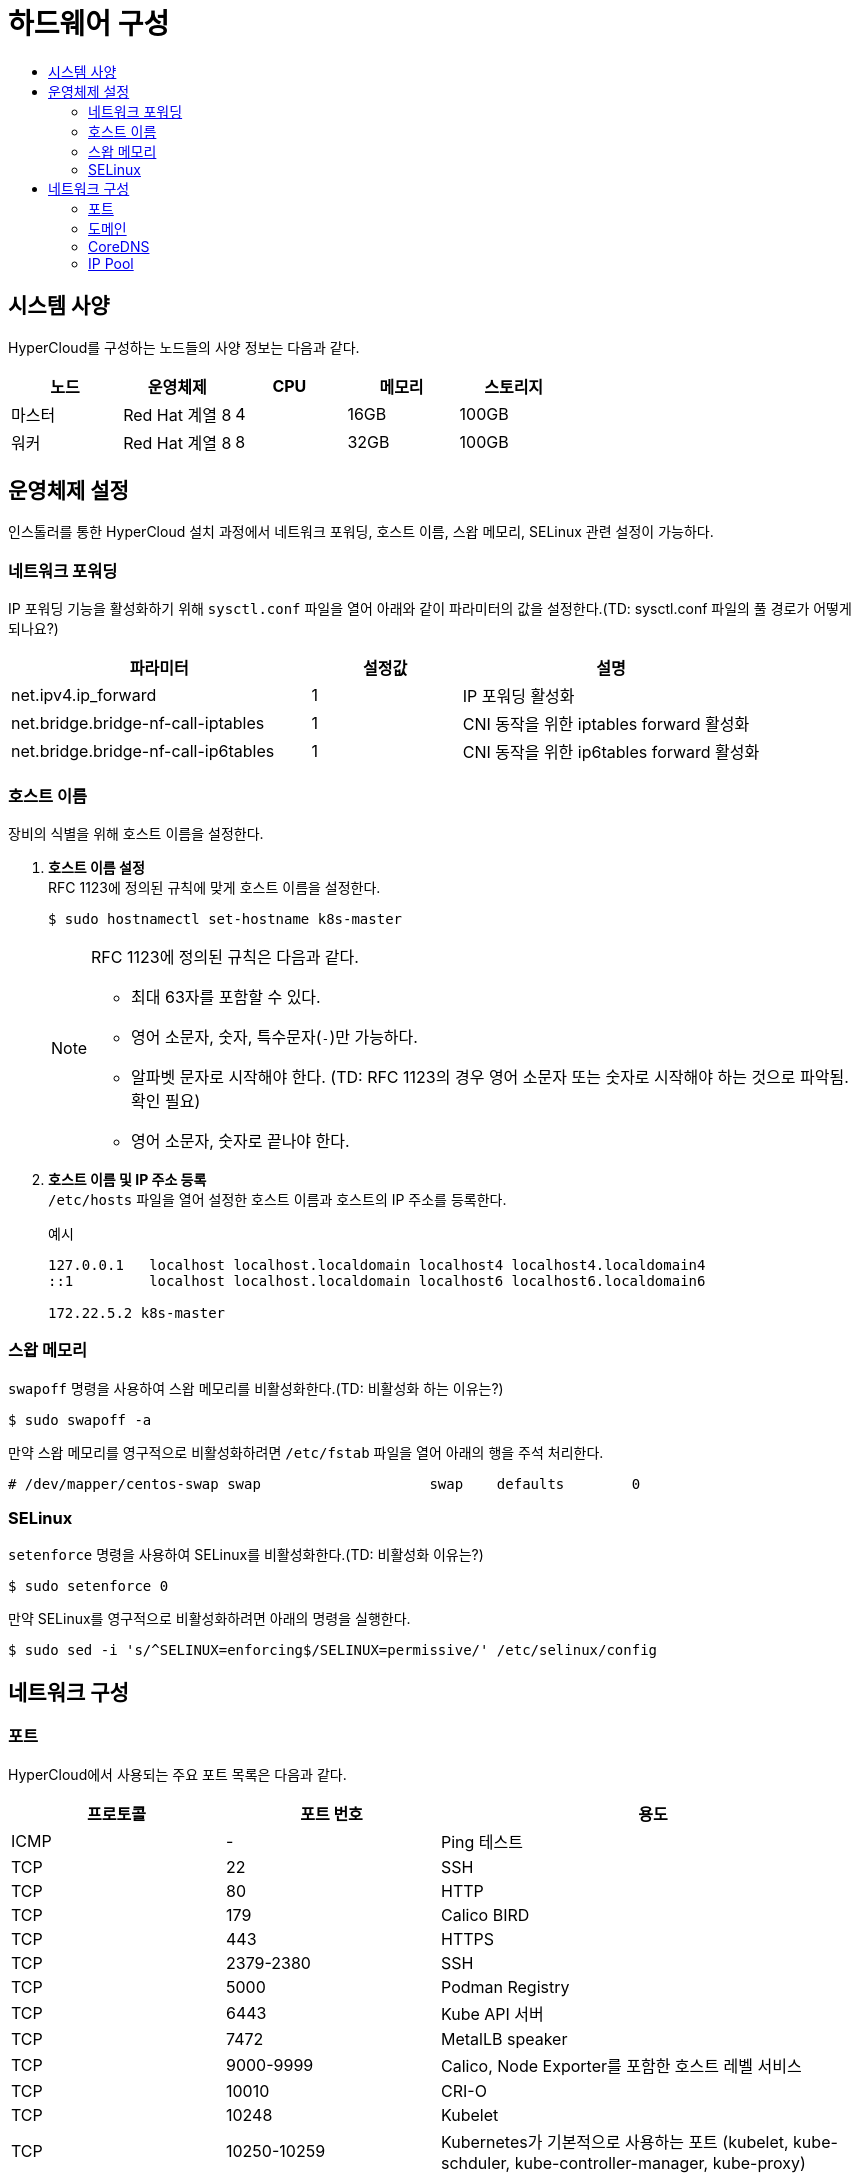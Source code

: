 = 하드웨어 구성
:toc:
:toc-title:

== 시스템 사양

HyperCloud를 구성하는 노드들의 사양 정보는 다음과 같다.
[width="100%",options="header", cols="1,1,1,1,1"]
|====================
|노드|운영체제|CPU|메모리|스토리지
|마스터|Red Hat 계열 8|4|16GB|100GB
|워커|Red Hat 계열 8|8|32GB|100GB
|====================

== 운영체제 설정
인스톨러를 통한 HyperCloud 설치 과정에서 네트워크 포워딩, 호스트 이름, 스왑 메모리, SELinux 관련 설정이 가능하다.

=== 네트워크 포워딩
IP 포워딩 기능을 활성화하기 위해 `sysctl.conf` 파일을 열어 아래와 같이 파라미터의 값을 설정한다.(TD: sysctl.conf 파일의 풀 경로가 어떻게 되나요?)
[width="100%",options="header", cols="2,1,2"]
|====================
|파라미터|설정값|설명
|net.ipv4.ip_forward|1|IP 포워딩 활성화
|net.bridge.bridge-nf-call-iptables|1|CNI 동작을 위한 iptables forward 활성화
|net.bridge.bridge-nf-call-ip6tables|1|CNI 동작을 위한 ip6tables forward 활성화
|====================

=== 호스트 이름
장비의 식별을 위해 호스트 이름을 설정한다.

. *호스트 이름 설정* +
RFC 1123에 정의된 규칙에 맞게 호스트 이름을 설정한다.
+
----
$ sudo hostnamectl set-hostname k8s-master
----
+
[NOTE]

====
RFC 1123에 정의된 규칙은 다음과 같다.

* 최대 63자를 포함할 수 있다. +
* 영어 소문자, 숫자, 특수문자(`-`)만 가능하다.
* 알파벳 문자로 시작해야 한다. (TD: RFC 1123의 경우 영어 소문자 또는 숫자로 시작해야 하는 것으로 파악됨. 확인 필요) +
* 영어 소문자, 숫자로 끝나야 한다.
====

. *호스트 이름 및 IP 주소 등록* +
`/etc/hosts` 파일을 열어 설정한 호스트 이름과 호스트의 IP 주소를 등록한다.
+
.예시
----
127.0.0.1   localhost localhost.localdomain localhost4 localhost4.localdomain4
::1         localhost localhost.localdomain localhost6 localhost6.localdomain6

172.22.5.2 k8s-master
----

=== 스왑 메모리
`swapoff` 명령을 사용하여 스왑 메모리를 비활성화한다.(TD: 비활성화 하는 이유는?)
----
$ sudo swapoff -a
----
만약 스왑 메모리를 영구적으로 비활성화하려면 `/etc/fstab` 파일을 열어 아래의 행을 주석 처리한다.
----
# /dev/mapper/centos-swap swap                    swap    defaults        0
----

=== SELinux
`setenforce` 명령을 사용하여 SELinux를 비활성화한다.(TD: 비활성화 이유는?)
----
$ sudo setenforce 0
----
만약 SELinux를 영구적으로 비활성화하려면 아래의 명령을 실행한다.
----
$ sudo sed -i 's/^SELINUX=enforcing$/SELINUX=permissive/' /etc/selinux/config
----

== 네트워크 구성

=== 포트
HyperCloud에서 사용되는 주요 포트 목록은 다음과 같다.
[width="100%",options="header", cols="1,1,2"]
|====================
|프로토콜|포트 번호|용도
|ICMP|-|Ping 테스트
|TCP|22|SSH
|TCP|80|HTTP
|TCP|179|Calico BIRD
|TCP|443|HTTPS
|TCP|2379-2380|SSH
|TCP|5000|Podman Registry
|TCP|6443|Kube API 서버
|TCP|7472|MetalLB speaker
|TCP|9000-9999|Calico, Node Exporter를 포함한 호스트 레벨 서비스
|TCP|10010|CRI-O
|TCP|10248|Kubelet
|TCP|10250-10259|Kubernetes가 기본적으로 사용하는 포트 (kubelet, kube-schduler, kube-controller-manager, kube-proxy) 
|UDP|53|DNS
|UDP|123|NTP
|UDP|4789|VXLAN
|UDP|6081|VXLAN
|UDP|9000-9999|Calico, Node Exporter를 포함한 호스트 레벨 서비스
|TCP/UDP|30000-32767|Kubernetes 노트 포트 범위
|====================

=== 도메인
HyperCloud에서 사용되는 주요 도메인 목록은 다음과 같다.
[width="100%",options="header", cols="1,1,1,2"]
|====================
|네임스페이스|호스트|기타|설명
|api-gateway-system|console.xx.xx|console.tmaxcloud.com|
|argocd|argocd.xx.xx|argocd.tmaxcloud.com/|
|awx|||
|cicd-system|||GitLab의 이벤트를 받는 웹훅 서비스로, Git으로부터 이벤트를 받아 CI/CD 파이프라인을 동작
|gitlab-system|||
|helm-ns|||
|hyperauth|||HyperCloud 계정 관리 UI
|hyperregistry|||HyperCloud 컨테이너 이미지 레지스트리
|istio-system|||
|kube-logging|||
|monitoring|||
|====================

=== CoreDNS
HyperCloud에서 DNS 서버 역할을 하는 CoreDNS 설정을 통해 사용할 도메인을 등록할 수 있다. +
내부에서 도메인 네임을 설정할 때 nodelocaldns config 설정 (예시 cm 추가) +
Namespace : kube-system, Configmap : coredns, nodelocaldns에서 확인


=== IP Pool
기본 IP Pool 외에 네임스페이스별 IP Pool을 분리할 수 있다.

. IP Pool 생성
+
.예시
----
apiVersion: crd.projectcalico.org/v1
kind: IPPool
metadata:
  name: prv-dls-dev-ippool <1>
spec:
  cidr: 10.128.128.0/24
  blockSize: 28
  ipipMode: Never   # AWS의 경우 Always
natOutgoing: true
----
<1> IP Pool의 이름
<2> (TD: 이외 필요한 항목의 내용 작성 필요)
. 네임스페이스 내의 모든 파드들이 IP Pool을 사용하도록 적용
+
.예시
----
apiVersion: v1
kind: Namespace
metadata:
  annotations: 
    cni.projectcalico.org/ipv4pools: '["prv-dls-dev-ippool"]' <1>
** Namespace는 .metadata.annotations 아래에 명시 (TD: 문장의 의미가 이해되지 않음)
----
<1> 네임스페이스에 적용할 IP Pool의 이름